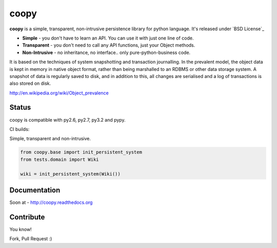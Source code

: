 coopy
=====

**coopy** is a simple, transparent, non-intrusive persistence library for python language. It's released under `BSD License`_

* **Simple** - you don't have to learn an API. You can use it with just one line of code.
* **Transparent** - you don't need to call any API functions, just your Object methods.
* **Non-Intrusive** - no inheritance, no interface.. only pure-python-business code.

It is based on the techniques of system snapshotting and transaction journalling. In the prevalent model, the object data is kept in memory in native object format, rather than being marshalled to an RDBMS or other data storage system. A snapshot of data is regularly saved to disk, and in addition to this, all changes are serialised and a log of transactions is also stored on disk.

http://en.wikipedia.org/wiki/Object_prevalence

Status
------

coopy is compatible with py2.6, py2.7, py3.2 and pypy.

CI builds:

.. raw:: html

    <img src="https://secure.travis-ci.org/felipecruz/coopy.png?branch=master" />

Simple, transparent and non-intrusive.

.. code-block:: python

    from coopy.base import init_persistent_system
    from tests.domain import Wiki

    wiki = init_persistent_system(Wiki())

Documentation
-------------

Soon at - http://coopy.readthedocs.org

Contribute
----------

You know!

Fork, Pull Request :)
